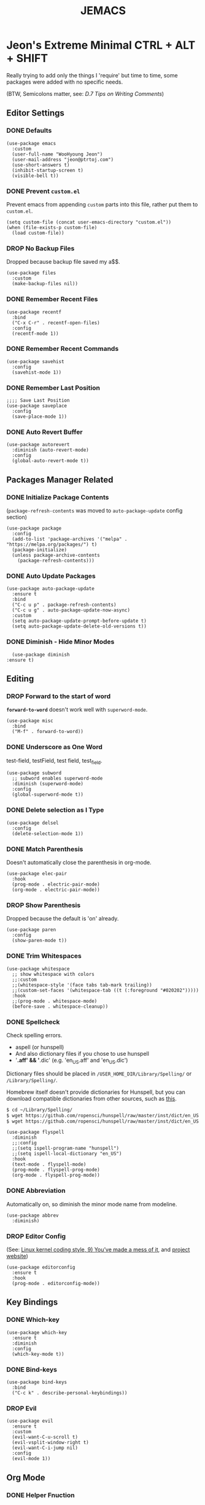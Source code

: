 #+TITLE: JEMACS
#+PROPERTY: header-args:elisp :tangle ./init.el
#+STARTUP: show3levels

* Jeon's Extreme Minimal CTRL + ALT + SHIFT
Really trying to add only the things I 'require' but time to time, some packages were added with no specific needs.

(BTW, Semicolons matter, see: [[ https://www.gnu.org/software/emacs/manual/html_node/elisp/Comment-Tips.html][D.7 Tips on Writing Comments]])

** Editor Settings
*** DONE Defaults
#+begin_src elisp
  (use-package emacs
    :custom
    (user-full-name "WooHyoung Jeon")
    (user-mail-address "jeon@ptrtoj.com")
    (use-short-answers t)
    (inhibit-startup-screen t)
    (visible-bell t))
#+end_src

*** DONE Prevent ~custom.el~
Prevent emacs from appending ~custom~ parts into this file, rather put them to ~custom.el~.

#+begin_src elisp
  (setq custom-file (concat user-emacs-directory "custom.el"))
  (when (file-exists-p custom-file)
    (load custom-file))
#+end_src

*** DROP No Backup Files
Dropped because backup file saved my a$$.

#+begin_src elisp :tangle no
  (use-package files
    :custom
    (make-backup-files nil))
#+end_src

*** DONE Remember Recent Files
#+begin_src elisp
  (use-package recentf
    :bind
    ("C-x C-r" . recentf-open-files)
    :config
    (recentf-mode 1))
#+end_src

*** DONE Remember Recent Commands
#+begin_src elisp
  (use-package savehist
    :config
    (savehist-mode 1))
#+end_src

*** DONE Remember Last Position
#+begin_src elisp
  ;;;; Save Last Position
  (use-package saveplace
    :config
    (save-place-mode 1))
#+end_src

*** DONE Auto Revert Buffer
#+begin_src elisp
  (use-package autorevert
    :diminish (auto-revert-mode)
    :config
    (global-auto-revert-mode t))
#+end_src

** Packages Manager Related
*** DONE Initialize Package Contents
(~package-refresh-contents~ was moved to ~auto-package-update~ config section)

#+begin_src elisp
  (use-package package
    :config
    (add-to-list 'package-archives '("melpa" . "https://melpa.org/packages/") t)
    (package-initialize)
    (unless package-archive-contents
      (package-refresh-contents)))
#+end_src

*** DONE Auto Update Packages
#+begin_src elisp
  (use-package auto-package-update
    :ensure t
    :bind
    ("C-c u p" . package-refresh-contents)
    ("C-c u g" . auto-package-update-now-async)
    :custom
    (setq auto-package-update-prompt-before-update t)
    (setq auto-package-update-delete-old-versions t))
#+end_src

*** DONE Diminish - Hide Minor Modes
#+begin_src elisp
      (use-package diminish
	:ensure t)
#+end_src

** Editing
*** DROP Forward to the start of word
*~forward-to-word~* doesn't work well with ~superword-mode~.
#+begin_src elisp :tangle no
  (use-package misc
    :bind
    ("M-f" . forward-to-word))
#+end_src

*** DONE Underscore as One Word
test-field, testField, test field, test_field.

#+begin_src elisp
  (use-package subword
    ;; subword enables superword-mode
    :diminish (superword-mode)
    :config
    (global-superword-mode t))
#+end_src

*** DONE Delete selection as I Type
#+begin_src elisp
  (use-package delsel
    :config
    (delete-selection-mode 1))
#+end_src

*** DONE Match Parenthesis
Doesn't automatically close the parenthesis in org-mode.

#+begin_src elisp
  (use-package elec-pair
    :hook
    (prog-mode . electric-pair-mode)
    (org-mode . electric-pair-mode))
#+end_src

*** DROP Show Parenthesis
Dropped because the default is 'on' already.
#+begin_src elisp :tangle no
  (use-package paren
    :config
    (show-paren-mode t))
#+end_src

*** DONE Trim Whitespaces
#+begin_src elisp
  (use-package whitespace
    ;; show whitespace with colors
    ;;:custom
    ;;(whitespace-style '(face tabs tab-mark trailing))
    ;;(custom-set-faces '(whitespace-tab ((t (:foreground "#020202")))))
    :hook
    ;;(prog-mode . whitespace-mode)
    (before-save . whitespace-cleanup))
#+end_src

*** DONE Spellcheck
Check spelling errors.

- aspell (or hunspell)
- And also dictionary files if you chose to use hunspell
- '*.aff' && '*.dic' (e.g. 'en_US.aff' and 'en_US.dic')

Dictionary files should be placed in ~/USER_HOME_DIR/Library/Spelling/~ or ~/Library/Spelling/~.

Homebrew itself doesn't provide dictionaries for Hunspell,
but you can download compatible dictionaries from other sources, such as [[https://cgit.freedesktop.org/libreoffice/dictionaries/tree/][this]].

#+begin_src sh :tangle no
  $ cd ~/Library/Spelling/
  $ wget https://github.com/ropensci/hunspell/raw/master/inst/dict/en_US.aff
  $ wget https://github.com/ropensci/hunspell/raw/master/inst/dict/en_US.dic
#+end_src

#+begin_src elisp
  (use-package flyspell
    :diminish
    ;;:config
    ;;(setq ispell-program-name "hunspell")
    ;;(setq ispell-local-dictionary "en_US")
    :hook
    (text-mode . flyspell-mode)
    (prog-mode . flyspell-prog-mode)
    (org-mode . flyspell-prog-mode))
#+end_src

*** DONE Abbreviation
Automatically on, so diminish the minor mode name from modeline.
#+begin_src elisp
  (use-package abbrev
    :diminish)
#+end_src

*** DROP Editor Config

(See: [[https://www.kernel.org/doc/html/latest/process/coding-style.html][Linux kernel coding style, 9) You’ve made a mess of it]], and [[https://editorconfig.org][project website]])

#+begin_src elisp :tangle no
  (use-package editorconfig
    :ensure t
    :hook
    (prog-mode . editorconfig-mode))
#+end_src

** Key Bindings
*** DONE Which-key
#+begin_src elisp
  (use-package which-key
    :ensure t
    :diminish
    :config
    (which-key-mode t))
#+end_src

*** DONE Bind-keys
#+begin_src elisp
  (use-package bind-keys
    :bind
    ("C-c k" . describe-personal-keybindings))
#+end_src

*** DROP Evil

#+begin_src elisp :tangle no
  (use-package evil
    :ensure t
    :custom
    (evil-want-C-u-scroll t)
    (evil-vsplit-window-right t)
    (evil-want-C-i-jump nil)
    :config
    (evil-mode 1))
#+end_src

** Org Mode
*** DONE Helper Fnuction
Correct filename and path are important.
Also, follow the symlink for the file name.

#+begin_src elisp
  (defun libj/org-tangle-on-save ()
    (when (string-equal (buffer-file-name)
			(expand-file-name "~/Git/Dotfiles/.emacs.d/README.org"))
      (let ((org-confirm-babel-evaluate nil))
	(org-babel-tangle))))
#+end_src

*** DONE Org
#+begin_src elisp
  (use-package org
    :custom
    (org-todo-keywords
     '((sequence "TODO" "WIP" "TESTING" "|" "DONE" "DROP")))
    (org-todo-keyword-faces '(("TODO" . "red")
			      ("WIP" . "orange")
			      ("TESTING" . "blue")
			      ("DONE" . "green")
			      ("DROP" . "gray")))
    :hook
    (after-save . libj/org-tangle-on-save))
#+end_src

** Git
*** Magit
#+begin_src elisp :tangle no
  (use-package magit
    :ensure t
    :custom
    (magit-display-buffer-function #'magit-display-buffer-same-window-except-diff-v1))
#+end_src

** Programming
*** DONE Eglot
#+begin_src elisp
  (use-package eglot
    :hook
    (c-mode . eglot-ensure))
#+end_src

*** DONE Eldoc
#+begin_src elisp
  (use-package eldoc
    :diminish
    ;;hook
    ;;(emacs-lisp-mode . eldoc-mode)
    ;;(lisp-interaction-mode . eldoc-mode)
    ;;(ielm-mode-hook . eldoc-mode)
    )
#+end_src

*** TODO Eldoc-box
Can't diminish 'ELDOC_BOX' mode indicator on modeline.

#+begin_src elisp
  (use-package eldoc-box
    :ensure t
    :after eldoc
    :hook
    (eglot-managed-mode . eldoc-box-hover-at-point-mode)
    :config
    ;;(set-face-attribute 'eldoc-box-body nil :font "Fira Sans")
    (set-face-attribute 'eldoc-box-border nil :background "black"))
#+end_src

*** DONE Flymake
#+begin_src elisp
  (use-package flymake
    :bind (:map flymake-mode-map
		("M-n" . 'flymake-goto-next-error)
		("M-p" . 'flymake-goto-prev-error))
    :custom
    (flymake-mode-line-lighter "F"))
#+end_src

*** DONE Treesitter
#+begin_src elisp
  (use-package tree-sitter
    :ensure t
    :diminish
    :init
    (global-tree-sitter-mode)
    :hook
    (tree-sitter-after-on . tree-sitter-hl-mode))

  (use-package tree-sitter-langs
    :ensure t
    :after (tree-sitter))
#+end_src

*** DONE Yasnippet
Define helper function.
#+begin_src elisp
  (defun libj/company-add-yas-backend (backends)
    "Add yas data to company.
  \\='BACKENDS\\=' argument gets old company backends list"
    (if (and (listp backends) (memq 'company-yasnippet backends))
	backends
      (append (if (consp backends)
		  backends
		(list backends))
	      '(:with company-yasnippet))))
#+end_src

#+begin_src elisp
  (use-package yasnippet
    :ensure t
    :diminish (yas-minor-mode)
    :config
    (yas-reload-all)
    :hook
    (prog-mode . yas-minor-mode))

  ;; actual snippets
  (use-package yasnippet-snippets
    :ensure t)
#+end_src

*** DONE Company
#+begin_src elisp
  (use-package company
    :ensure t
    :diminish
    :custom
    (company-minimum-prefix-length 1)
    (company-idle-delay 0.0)
    :bind
    (:map company-active-map
	  ("M-/" . company-complete))
    :init
    (global-company-mode)
    :config
    (setq company-backends (mapcar #'libj/company-add-yas-backend company-backends)))

  (use-package company-box
    :ensure t
    :diminish
    :hook
    (company-mode . company-box-mode))
#+end_src

*** DONE Fix MacOS Shell Path Probelm
#+begin_src elisp
  (use-package exec-path-from-shell
    :ensure t
    :custom
    (when (memq window-system '(mac ns x))
      (exec-path-from-shell-initialize)))
#+end_src

** Language Specifics
*** C
#+begin_src elisp :tangle no
  (use-package cc-mode
    :diminish
    :custom
    (c-basic-offset 4)
    (c-default-style "k&r"))
#+end_src

** Minibuffer
*** DONE Vertico
#+begin_src elisp
  (use-package vertico
    :ensure t
    :init
    (vertico-mode))
#+end_src

*** DONE Orderless
#+begin_src elisp
  (use-package orderless
    :ensure t
    :init
    (setq completion-styles '(orderless basic)
	  completion-category-defaults nil
	  completion-category-overrides '((file (styles partial-completion)))))
#+end_src

*** DONE Marginalia
#+begin_src elisp
  (use-package marginalia
    :ensure t
    :init
    (marginalia-mode))
#+end_src

*** Consult
*** Embark

** UI
*** DONE Disable Toolbar
#+begin_src elisp
  (use-package tool-bar
    :config
    (tool-bar-mode -1))
#+end_src

*** DONE Disable Scrollbar
#+begin_src elisp
  (use-package scroll-bar
    :config
    (scroll-bar-mode 0))
#+end_src

*** DONE Faces (fonts and frame)
#+begin_src elisp
  (use-package faces
    :config
    (set-face-attribute 'font-lock-keyword-face nil :weight 'bold)
    (set-face-attribute 'font-lock-comment-face nil :slant 'italic)
    (add-to-list 'default-frame-alist '(font . "Berkeley Mono"))
    ;; fullscreen on startup
    ;;(add-to-list 'default-frame-alist '(fullscreen . maximized))
    ;; or set default width and height
    (add-to-list 'default-frame-alist (cons 'width 120))
    (add-to-list 'default-frame-alist (cons 'height 70))

    ;; transparency
    ;; Emacs 29 introduced below, but doesn't work on Macos.
    ;;(set-frame-parameter nil 'alpha-background 90)
    ;;(add-to-list 'default-frame-alist '(alpha-background . 90))
    ;; Rather this works (the old way).
    (set-frame-parameter (selected-frame) 'alpha '(95 95))
    (add-to-list 'default-frame-alist '(alpha 95 95)))
#+end_src

*** DONE Show Line Numbers
#+begin_src elisp
  (use-package display-line-numbers
    :custom
    (display-line-numbers-type 'relative)
    ;; prevent right shift when carry occurs (90->100)
    (display-line-numbers-width-start t)
    :hook
    (prog-mode . display-line-numbers-mode)
    ;;(markdown-mode . display-line-numbers-mode)
    ;; org-mode should be explicitly enabled
    ;; prog-mode doesn't enable org-mode in this mode
    (org-mode . display-line-numbers-mode))
#+end_src

*** TODO Show Column Numbers
#+begin_src elisp :tangle no
  (use-package simple
    :config
    (column-number-mode 1))
#+end_src

*** DONE Max Column Indicator
#+begin_src elisp
  (use-package display-fill-column-indicator
    :hook
    (prog-mode . display-fill-column-indicator-mode))
#+end_src

*** DROP Highlight Current Cursor Line
#+begin_src elisp :tangle no
  (use-package hl-line
    :config
    (global-hl-line-mode 1))
#+end_src

*** DROP Show URL as a clickable link
#+begin_src elisp :tangle no
  (use-package goto-addr
    :hook
    (prog-mode . goto-address-prog-mode)
    (text-mode . goto-address-prog-mode))
#+end_src

*** DROP Color Theme
#+begin_src elisp :tangle no
  (use-package catppuccin-theme
    :ensure t
    :custom
    (catppuccin-flavor 'latte)
    :config
    (load-theme 'catppuccin t))
#+end_src

*** DROP Modeline
#+begin_src elisp :tangle no
  ;; run: M-x nerd-icons-install-fonts
  ;;(use-package doom-modeline
  ;;  :ensure t
  ;;  :init (doom-modeline-mode 1))
#+end_src

*** DROP Icons for Mini Buffer
#+begin_src elisp :tangle no
  ;; doom-modeline installs nerd-icons
  ;;(use-package nerd-icons-completion
  ;;  :ensure t
  ;;  :after marginalia
  ;;  :config
  ;;  (nerd-icons-completion-mode)
  ;;  :hook
  ;;  (marginalia-mode . nerd-icons-completion-marginalia-setup))
#+end_src

*** DROP Dired Icons
#+begin_src elisp :tangle no
  ;;;;  Icons for Dired
  ;; doom-modeline installs nerd-icons
  ;;(use-package nerd-icons-dired
  ;;  :ensure t
  ;;  :hook
  ;;  (dired-mode . nerd-icons-dired-mode))

  ;;; init.el ends here
#+end_src

** IRC
*** TODO ERC
#+begin_src elisp :tangle no
  (use-package erc
    :custom
    (erc-nick "jeon")
    (erc-user-full-name user-full-name)
    (erc-echo-notices-in-minibuffer-flag t)
    (erc-hide-list '("JOIN" "PART" "QUIT")))

  (use-package erc-match
    :custom
    (erc-keywords '("jeon")))
#+end_src
